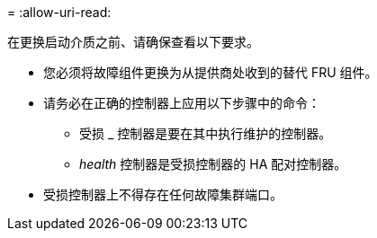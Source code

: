 = 
:allow-uri-read: 


在更换启动介质之前、请确保查看以下要求。

* 您必须将故障组件更换为从提供商处收到的替代 FRU 组件。
* 请务必在正确的控制器上应用以下步骤中的命令：
+
** 受损 _ 控制器是要在其中执行维护的控制器。
** _health_ 控制器是受损控制器的 HA 配对控制器。


* 受损控制器上不得存在任何故障集群端口。

